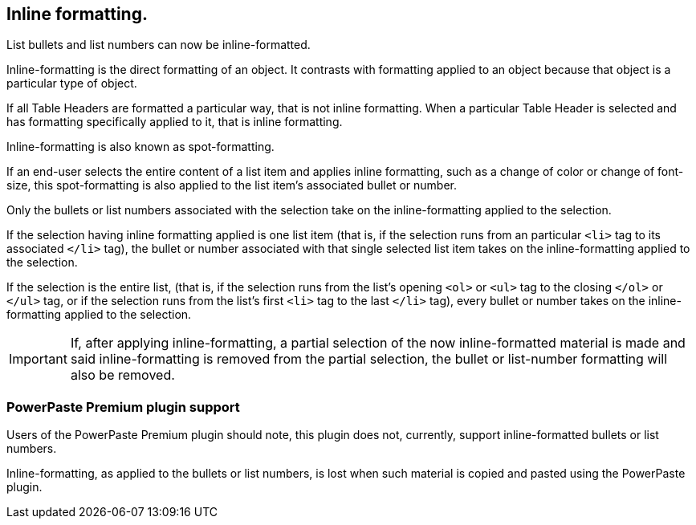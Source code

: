 == Inline formatting.

List bullets and list numbers can now be inline-formatted.

Inline-formatting is the direct formatting of an object. It contrasts with formatting applied to an object because that object is a particular type of object.

If all Table Headers are formatted a particular way, that is not inline formatting. When a particular Table Header is selected and has formatting specifically applied to it, that is inline formatting.

Inline-formatting is also known as spot-formatting.

If an end-user selects the entire content of a list item and applies inline formatting, such as a change of color or change of font-size, this spot-formatting is also applied to the list item’s associated bullet or number.

Only the bullets or list numbers associated with the selection take on the inline-formatting applied to the selection.

If the selection having inline formatting applied is one list item (that is, if the selection runs from an particular `<li>` tag to its associated `</li>` tag), the bullet or number associated with that single selected list item takes on the inline-formatting applied to the selection.

If the selection is the entire list, (that is, if the selection runs from the list’s opening `<ol>` or `<ul>` tag to the closing `</ol>` or `</ul>` tag, or if the selection runs from the list’s first `<li>` tag to the last `</li>` tag), every bullet or number takes on the inline-formatting applied to the selection.

IMPORTANT: If, after applying inline-formatting, a partial selection of the now inline-formatted material is made and said inline-formatting is removed from the partial selection, the bullet or list-number formatting will also be removed.


=== PowerPaste Premium plugin support

Users of the PowerPaste Premium plugin should note, this plugin does not, currently, support inline-formatted bullets or list numbers.

Inline-formatting, as applied to the bullets or list numbers, is lost when such material is copied and pasted using the PowerPaste plugin.
